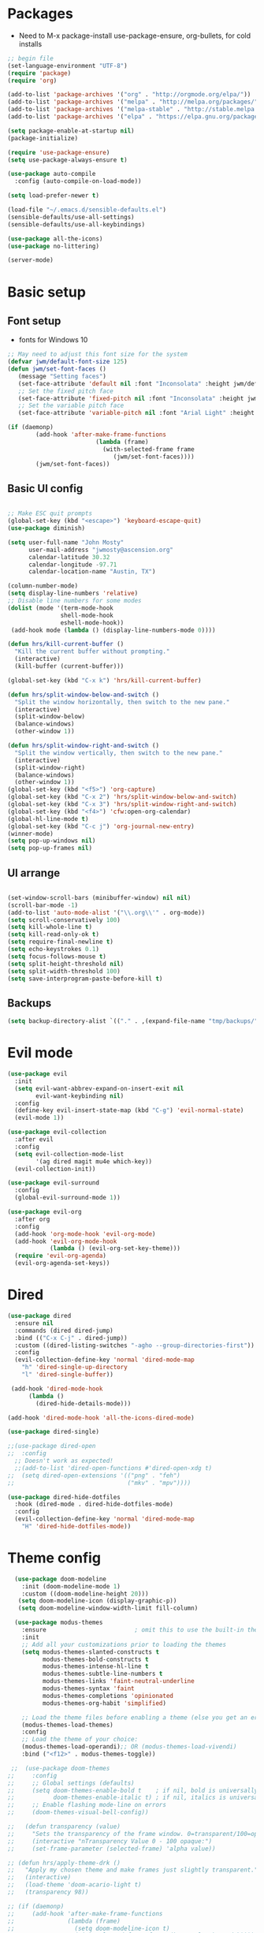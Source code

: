 #+title EMACS Config
#+PROPERTY: header-args:emacs-lisp :tangle ~/.emacs

* Packages
- Need to M-x package-install use-package-ensure, org-bullets, for cold installs

#+begin_src emacs-lisp
;; begin file
(set-language-environment "UTF-8")
(require 'package)
(require 'org)

(add-to-list 'package-archives '("org" . "http://orgmode.org/elpa/"))
(add-to-list 'package-archives '("melpa" . "http://melpa.org/packages/"))
(add-to-list 'package-archives '("melpa-stable" . "http://stable.melpa.org/packages/"))
(add-to-list 'package-archives '("elpa" . "https://elpa.gnu.org/packages/"))

(setq package-enable-at-startup nil)
(package-initialize)

(require 'use-package-ensure)
(setq use-package-always-ensure t)

(use-package auto-compile
  :config (auto-compile-on-load-mode))

(setq load-prefer-newer t)

(load-file "~/.emacs.d/sensible-defaults.el")
(sensible-defaults/use-all-settings)
(sensible-defaults/use-all-keybindings)

(use-package all-the-icons)
(use-package no-littering)

(server-mode)

#+end_src
* Basic setup
** Font setup
- fonts for Windows 10
#+begin_src emacs-lisp
;; May need to adjust this font size for the system
(defvar jwm/default-font-size 125)
(defun jwm/set-font-faces ()
   (message "Setting faces")
   (set-face-attribute 'default nil :font "Inconsolata" :height jwm/default-font-size)
   ;; Set the fixed pitch face
   (set-face-attribute 'fixed-pitch nil :font "Inconsolata" :height jwm/default-font-size)
   ;; Set the variable pitch face
   (set-face-attribute 'variable-pitch nil :font "Arial Light" :height jwm/default-font-size :weight 'regular))

(if (daemonp)
        (add-hook 'after-make-frame-functions
                         (lambda (frame)
                           (with-selected-frame frame
                              (jwm/set-font-faces))))
        (jwm/set-font-faces))

#+end_src
** Basic UI config
#+begin_src emacs-lisp

  ;; Make ESC quit prompts
  (global-set-key (kbd "<escape>") 'keyboard-escape-quit)
  (use-package diminish)

  (setq user-full-name "John Mosty"
        user-mail-address "jwmosty@ascension.org"
        calendar-latitude 30.32
        calendar-longitude -97.71
        calendar-location-name "Austin, TX")

  (column-number-mode)
  (setq display-line-numbers 'relative)
  ;; Disable line numbers for some modes
  (dolist (mode '(term-mode-hook
                 shell-mode-hook
                 eshell-mode-hook))
   (add-hook mode (lambda () (display-line-numbers-mode 0))))

  (defun hrs/kill-current-buffer ()
    "Kill the current buffer without prompting."
    (interactive)
    (kill-buffer (current-buffer)))

  (global-set-key (kbd "C-x k") 'hrs/kill-current-buffer)

  (defun hrs/split-window-below-and-switch ()
    "Split the window horizontally, then switch to the new pane."
    (interactive)
    (split-window-below)
    (balance-windows)
    (other-window 1))

  (defun hrs/split-window-right-and-switch ()
    "Split the window vertically, then switch to the new pane."
    (interactive)
    (split-window-right)
    (balance-windows)
    (other-window 1))
  (global-set-key (kbd "<f5>") 'org-capture)
  (global-set-key (kbd "C-x 2") 'hrs/split-window-below-and-switch)
  (global-set-key (kbd "C-x 3") 'hrs/split-window-right-and-switch)
  (global-set-key (kbd "<f4>") 'cfw:open-org-calendar)
  (global-hl-line-mode t)
  (global-set-key (kbd "C-c j") 'org-journal-new-entry)
  (winner-mode)
  (setq pop-up-windows nil)
  (setq pop-up-frames nil)
#+end_src
** UI arrange
#+begin_src emacs-lisp

(set-window-scroll-bars (minibuffer-window) nil nil)
(scroll-bar-mode -1)
(add-to-list 'auto-mode-alist '("\\.org\\'" . org-mode))
(setq scroll-conservatively 100)
(setq kill-whole-line t)
(setq kill-read-only-ok t)
(setq require-final-newline t)
(setq echo-keystrokes 0.1)
(setq focus-follows-mouse t)
(setq split-height-threshold nil)
(setq split-width-threshold 100)
(setq save-interprogram-paste-before-kill t)

#+end_src
** Backups
#+begin_src emacs-lisp
(setq backup-directory-alist `(("." . ,(expand-file-name "tmp/backups/" user-emacs-directory))))
#+end_src
* Evil mode
#+begin_src emacs-lisp
(use-package evil
  :init
  (setq evil-want-abbrev-expand-on-insert-exit nil
        evil-want-keybinding nil)
  :config
  (define-key evil-insert-state-map (kbd "C-g") 'evil-normal-state)
  (evil-mode 1))

(use-package evil-collection
  :after evil
  :config
  (setq evil-collection-mode-list
        '(ag dired magit mu4e which-key))
  (evil-collection-init))

(use-package evil-surround
  :config
  (global-evil-surround-mode 1))

(use-package evil-org
  :after org
  :config
  (add-hook 'org-mode-hook 'evil-org-mode)
  (add-hook 'evil-org-mode-hook
            (lambda () (evil-org-set-key-theme)))
  (require 'evil-org-agenda)
  (evil-org-agenda-set-keys))

#+end_src
* Dired
#+begin_src emacs-lisp
(use-package dired
  :ensure nil
  :commands (dired dired-jump)
  :bind (("C-x C-j" . dired-jump))
  :custom ((dired-listing-switches "-agho --group-directories-first"))
  :config
  (evil-collection-define-key 'normal 'dired-mode-map
    "h" 'dired-single-up-directory
    "l" 'dired-single-buffer))

 (add-hook 'dired-mode-hook
      (lambda ()
        (dired-hide-details-mode)))

(add-hook 'dired-mode-hook 'all-the-icons-dired-mode)

(use-package dired-single)

;;(use-package dired-open
;;  :config
  ;; Doesn't work as expected!
  ;;(add-to-list 'dired-open-functions #'dired-open-xdg t)
;;  (setq dired-open-extensions '(("png" . "feh")
;;                                ("mkv" . "mpv"))))

(use-package dired-hide-dotfiles
  :hook (dired-mode . dired-hide-dotfiles-mode)
  :config
  (evil-collection-define-key 'normal 'dired-mode-map
    "H" 'dired-hide-dotfiles-mode))

#+end_src

* Theme config
#+begin_src emacs-lisp
    (use-package doom-modeline
      :init (doom-modeline-mode 1)
      :custom ((doom-modeline-height 20)))
     (setq doom-modeline-icon (display-graphic-p))
     (setq doom-modeline-window-width-limit fill-column)

    (use-package modus-themes
      :ensure                         ; omit this to use the built-in themes
      :init
      ;; Add all your customizations prior to loading the themes
      (setq modus-themes-slanted-constructs t
            modus-themes-bold-constructs t
            modus-themes-intense-hl-line t
            modus-themes-subtle-line-numbers t
            modus-themes-links 'faint-neutral-underline
            modus-themes-syntax 'faint
            modus-themes-completions 'opinionated
            modus-themes-org-habit 'simplified)

      ;; Load the theme files before enabling a theme (else you get an error).
      (modus-themes-load-themes)
      :config
      ;; Load the theme of your choice:
      (modus-themes-load-operandi);; OR (modus-themes-load-vivendi)
      :bind ("<f12>" . modus-themes-toggle))

   ;;  (use-package doom-themes
  ;;     :config
  ;;     ;; Global settings (defaults)
  ;;     (setq doom-themes-enable-bold t    ; if nil, bold is universally disabled
  ;;           doom-themes-enable-italic t) ; if nil, italics is universally disabled
  ;;     ;; Enable flashing mode-line on errors
  ;;     (doom-themes-visual-bell-config))

  ;;   (defun transparency (value)
  ;;     "Sets the transparency of the frame window. 0=transparent/100=opaque."
  ;;     (interactive "nTransparency Value 0 - 100 opaque:")
  ;;     (set-frame-parameter (selected-frame) 'alpha value))

  ;; (defun hrs/apply-theme-drk ()
  ;;   "Apply my chosen theme and make frames just slightly transparent."
  ;;   (interactive)
  ;;   (load-theme 'doom-acario-light t)
  ;;   (transparency 98))

  ;; (if (daemonp)
  ;;     (add-hook 'after-make-frame-functions
  ;;               (lambda (frame)
  ;;                 (setq doom-modeline-icon t)
  ;;                 (with-selected-frame frame (hrs/apply-theme-drk))))
  ;;   (hrs/apply-theme-drk))

  ;;   (setq jwm/themes '(doom-one-light doom-one doom-acario-light doom-zenburn doom-molokai doom-vibrant doom-dark+ doom-dracula doom-fairy-floss doom-gruvbox doom-material doom-nord doom-nord-light doom-nova doom-opera doom-opera-light doom-palenight doom-snazzy doom-sourcerer doom-spacegrey doom-tomorrow-night doom-tomorrow-day))
  ;;   (setq jwm/themes-index 0)

  ;;   (defun jwm/cycle-theme ()
  ;;     (interactive)
  ;;     (setq jwm/themes-index (% (1+ jwm/themes-index) (length jwm/themes)))
  ;;     (jwm/load-indexed-theme))

  ;;   (defun jwm/load-indexed-theme ()
  ;;     (jwm/try-load-theme (nth jwm/themes-index jwm/themes)))

  ;;   (defun jwm/try-load-theme (theme)
  ;;     (if (ignore-errors (load-theme theme :no-confirm))
  ;;         (mapcar #'disable-theme (remove theme custom-enabled-themes))
  ;;       (message "Theme '%s' loaded" theme)))
  ;;   (global-set-key (kbd "<f12>") 'jwm/cycle-theme)

#+end_src
* Ivy hydra
#+begin_src emacs-lisp

(use-package ivy-hydra
  :defer t
  :after hydra)

(use-package ivy
  :diminish
  :config
  (ivy-mode 1))

(use-package counsel
  :bind
  (("M-y" . counsel-yank-pop)
   :map ivy-minibuffer-map
   ("M-y" . ivy-next-line)))

(use-package swiper)
(setq ivy-use-virtual-buffers t)
(setq enable-recursive-minibuffers t)
;; enable this if you want `swiper' to use it
;; (setq search-default-mode #'char-fold-to-regexp)
(global-set-key "\C-s" 'swiper)
(global-set-key (kbd "C-c C-r") 'ivy-resume)
(global-set-key (kbd "<f6>") 'ivy-resume)
(global-set-key (kbd "M-x") 'counsel-M-x)
(global-set-key (kbd "C-x C-f") 'counsel-find-file)
(global-set-key (kbd "<f1> f") 'counsel-describe-function)
(global-set-key (kbd "<f1> v") 'counsel-describe-variable)
(global-set-key (kbd "<f1> o") 'counsel-describe-symbol)
(global-set-key (kbd "<f1> l") 'counsel-find-library)
(global-set-key (kbd "<f2> i") 'counsel-info-lookup-symbol)
(global-set-key (kbd "<f2> u") 'counsel-unicode-char)
(global-set-key (kbd "C-c k") 'counsel-ag)
(global-set-key (kbd "C-x l") 'counsel-locate)
(global-set-key (kbd "C-S-o") 'counsel-rhythmbox)
(global-set-key (kbd "C-M-j") 'counsel-switch-buffer)
(define-key minibuffer-local-map (kbd "C-r") 'counsel-minibuffer-history)

(use-package ivy-rich
 :init
 (ivy-rich-mode 1))

(use-package avy
  :diminish
  :bind*
  ("C-;" . evil-avy-goto-char-2))

(use-package which-key
  :init (which-key-mode)
  :diminish which-key-mode
  :config
  (setq which-key-idle-delay 0.3))


#+end_src
* Helpful
#+begin_src emacs-lisp
(use-package helpful
  :custom
  (counsel-describe-function-function #'helpful-callable)
  (counsel-describe-variable-function #'helpful-variable)
  :bind
  ([remap describe-function] . counsel-describe-function)
  ([remap describe-command] . helpful-command)
  ([remap describe-variable] . counsel-describe-variable)
  ([remap describe-key] . helpful-key))

#+end_src
* Projectile Magit
#+begin_src emacs-lisp
(use-package projectile
  :diminish projectile-mode
  :config (projectile-mode)
  :custom ((projectile-completion-system 'ivy))
  :bind-keymap
  ("C-c p" . projectile-command-map)
  :init
  ;; NOTE: Set this to the folder where you keep your Git repos!
  (when (file-directory-p "c:/users/jwmosty/AppData/Roaming/GAS_Asc")
    (setq projectile-project-search-path '("c:/users/jwmosty/AppData/Roaming/GAS_Asc")))
  (setq projectile-switch-project-action #'projectile-dired))

(use-package counsel-projectile
  :config (counsel-projectile-mode))

(use-package magit
  :custom
  (magit-display-buffer-function #'magit-display-buffer-same-window-except-diff-v1))

#+end_src
* Org Mode
** Main Org-mode
#+begin_src emacs-lisp
    (defun jwm/org-mode-setup ()
      (org-indent-mode)
      (visual-line-mode 1))

    (defun jwm/org-font-setup ()
      ;; Replace list hyphen with dot
      ;; Set faces for heading levels
    (dolist (face '((org-level-1 . 1.2)
                    (org-level-2 . 1.1)
                    (org-level-3 . 1.05)
                    (org-level-4 . 1.0)
                    (org-level-5 . 1.1)
                    (org-level-6 . 1.1)
                    (org-level-7 . 1.1)
                    (org-level-8 . 1.1)))
      (set-face-attribute (car face) nil :font "Bahnschrift" :weight 'regular :height (cdr face)))

    ;; Ensure that anything that should be fixed-pitch in Org files appears that way
    (set-face-attribute 'org-block nil :foreground nil :font "Inconsolata" :height 145)

    (set-face-attribute 'fixed-pitch nil :font "Inconsolata" :height 145)
    (set-face-attribute 'org-code nil   :font "Inconsolata" :height 145)
    (set-face-attribute 'org-table nil   :font "Inconsolata" :height 145)
    (set-face-attribute 'org-verbatim nil :font "Inconsolata" :height 145)
    (set-face-attribute 'org-special-keyword nil :inherit '(font-lock-comment-face fixed-pitch))
    (set-face-attribute 'org-meta-line nil :inherit '(font-lock-comment-face fixed-pitch))
    (set-face-attribute 'org-checkbox nil :font "Inconsolata" :height 145))

    (use-package org
      :hook (org-mode . jwm/org-mode-setup)
      :config
      (setq org-ellipsis "..."))
      ;; (jwm/org-font-setup))

    (add-hook 'before-save-hook 'time-stamp)

    ;;(require 'org-bullets)
    ;;(add-hook 'org-mode-hook (lambda () (org-bullets-mode 1)))

  (require 'org-superstar)
  (add-hook 'org-mode-hook (lambda () (org-superstar-mode 1)))

  (setq inhibit-compacting-font-caches t)

    (defun jwm/org-mode-visual-fill ()
      (setq visual-fill-column-width 100
            visual-fill-column-center-text t)
      (visual-fill-column-mode 1))

    (use-package visual-fill-column
      :hook (org-mode . jwm/org-mode-visual-fill))

    (setq org-default-notes-file (concat org-directory "/notes.org"))

     (require 'org-habit)
      (add-to-list 'org-modules 'org-habit)
      (setq org-habit-graph-column 60)

    (defun air-org-skip-subtree-if-habit ()
      "Skip an agenda entry if it has a STYLE property equal to \"habit\"."
      (let ((subtree-end (save-excursion (org-end-of-subtree t))))
        (if (string= (org-entry-get nil "STYLE") "habit")
            subtree-end
          nil)))

    (defun air-org-skip-subtree-if-priority (priority)
      "Skip an agenda subtree if it has a priority of PRIORITY.

    PRIORITY may be one of the characters ?A, ?B, or ?C."
      (let ((subtree-end (save-excursion (org-end-of-subtree t)))
            (pri-value (* 1000 (- org-lowest-priority priority)))
            (pri-current (org-get-priority (thing-at-point 'line t))))
        (if (= pri-value pri-current)
            subtree-end
          nil)))

    (setq org-agenda-custom-commands
          '(("d" "Daily agenda and all TODOs"
             ((tags "PRIORITY=\"A\""
                    ((org-agenda-skip-function '(org-agenda-skip-entry-if 'todo 'done))
                     (org-agenda-overriding-header "High-priority unfinished tasks:")))
              (agenda "" ((org-agenda-ndays 3)))
              (alltodo ""
                       ((org-agenda-skip-function '(or (air-org-skip-subtree-if-habit)
                                                       (air-org-skip-subtree-if-priority ?A)
                                                       (org-agenda-skip-if nil '(scheduled deadline))))
                        (org-agenda-overriding-header "ALL normal priority tasks:"))))
             ((org-agenda-compact-blocks t)))))

    (global-set-key (kbd "C-c a") 'org-agenda)
    (global-set-key "\C-cl" 'org-store-link)
    (define-key global-map "\C-cL" 'org-occur-link-in-agenda-files)
    (global-set-key (kbd "<home>") 'begsinning-of-buffer)
    (global-set-key (kbd "M-o") 'other-window)

    (setq org-agenda-follow-mode t)

    (setq org-agenda-files '("d:/My Drive/Org_Files/" "d:/My Drive/Org_Files/mail_mule" "d:/My Drive/Org_Files/event_investigations"))

    (setq org-capture-templates
          '(("j" "Journal entry" plain (function org-journal-find-location)
             "** %(format-time-string org-journal-time-format)%^{Title}\n%i%?"
             :jump-to-captured t :immediate-finish t)
            ("t" "Tasks" entry (file+headline "" "Tasks")
             "*** TODO %?\n%U\n %a %i" :prepend t)
            ("T" "Tasks with ClipBoard" entry (file+headline "" "Tasks")
             "*** TODO %?\n%U\n   %^C" :prepend t)))

    (setq org-duration-format 'h:mm)
    (setq org-confirm-elisp-link-function nil)

    (use-package org-autolist)
    (add-hook 'org-mode-hook (lambda () (org-autolist-mode)))


#+end_src
** Babel and Structure templates
#+begin_src emacs-lisp
(org-babel-do-load-languages
 'org-babel-load-languages
 '((emacs-lisp . t)
   (python . t)
   (js . t)))

(setq org-confirm-babel-evaluate nil)
(require 'org-tempo)

(add-to-list 'org-structure-template-alist '("sh" . "src shell"))
(add-to-list 'org-structure-template-alist '("el" . "src emacs-lisp"))
(add-to-list 'org-structure-template-alist '("js" . "src js"))
(add-to-list 'org-structure-template-alist '("py" . "src python"))

#+end_src
** Calfw
#+begin_src emacs-lisp

(use-package calfw)
(use-package calfw-org)

(defun my-open-calendar ()
  (interactive)
  (cfw:open-calendar-buffer
   :contents-sources
   (list
    (cfw:org-create-source "Green")  ; orgmode source
    )))

#+end_src
** Journal
#+begin_src emacs-lisp
(setq org-journal-dir "~/org/journal/")
(setq org-journal-date-format "%A, %d %B %Y")
(use-package org-journal)

(defun org-journal-find-location ()
  ;; Open today's journal, but specify a non-nil prefix argument in order to
  ;; inhibit inserting the heading; org-capture will insert the heading.
  (org-journal-new-entry t)
  (unless (eq org-journal-file-type 'daily)
    (org-narrow-to-subtree))
  (goto-char (point-max)))

(defvar org-journal--date-location-scheduled-time nil)

(defun org-journal-date-location (&optional scheduled-time)
  (let ((scheduled-time (or scheduled-time (org-read-date nil nil nil "Date:"))))
    (setq org-journal--date-location-scheduled-time scheduled-time)
    (org-journal-new-entry t (org-time-string-to-time scheduled-time))
    (unless (eq org-journal-file-type 'daily)
      (org-narrow-to-subtree))
    (goto-char (point-max))))
#+end_src
** LaTeX
#+begin_src emacs-lisp
  (require 'ox-latex)
  (unless (boundp 'org-latex-classes)
    (setq org-latex-classes nil))
  (add-to-list 'org-latex-classes
               `("article"
                 "\\documentclass{article}"
                 ("\\section{%s}" . "\\section*{%s}")))

  (require 'ox-html)
  (require 'ox-extra)
  (ox-extras-activate '(ignore-headlines))
#+end_src
* Presentation
#+begin_src emacs-lisp
(use-package hide-mode-line)

(defun jwm/presentation-setup ()
  ;; Hide the mode line
  (hide-mode-line-mode 1)

  ;; Display images inline
  (org-display-inline-images) ;; Can also use org-startup-with-inline-images

  ;; Scale the text.  The next line is for basic scaling:
  (setq text-scale-mode-amount 3)
  (text-scale-mode 1)
  (blink-cursor-mode -1))

  ;; This option is more advanced, allows you to scale other faces too
  ;; (setq-local face-remapping-alist '((default (:height 2.0) variable-pitch)
  ;;                                    (org-verbatim (:height 1.75) org-verbatim)
  ;;                                    (org-block (:height 1.25) org-block))))

(defun jwm/presentation-end ()
  ;; Show the mode line again
  (hide-mode-line-mode 0)

  ;; Turn off text scale mode (or use the next line if you didn't use text-scale-mode)
 (text-scale-mode 0)
 (blink-cursor-mode 1))

  ;; If you use face-remapping-alist, this clears the scaling:
  ;; (setq-local face-remapping-alist '((default variable-pitch default))))

(use-package org-tree-slide
  :hook ((org-tree-slide-play . jwm/presentation-setup)
         (org-tree-slide-stop . jwm/presentation-end))
  :custom
  (org-tree-slide-slide-in-effect t)
  (org-tree-slide-activate-message "Presentation started")
  (org-tree-slide-deactivate-message "Presentation finished")
  (org-tree-slide-header t)
  (org-tree-slide-breadcrumbs " //  ")
  (org-image-actual-width nil))
#+end_src
* Spell
#+begin_src emacs-lisp

(use-package company)
(global-company-mode)
(global-set-key (kbd "M-/") 'company-complete-common)

(setq ispell-program-name "C:/Users/jwmosty/AppData/Roaming/hunspell-bin/bin/hunspell.exe")

(require 'ispell)

(global-set-key (kbd "<f8>") 'ispell-word)
(global-set-key (kbd "C-<f8>") 'flyspell-mode)

(use-package flyspell :demand t
  :config
  (use-package flyspell-correct-ivy)
  (defun flyspellCompletion()
    (flyspell-mode 1)
    (set (make-local-variable 'company-backends)
         (copy-tree company-backends))
    (add-to-list 'company-backends 'company-ispell))
  (defun flyspell-most-modes()
    (add-hook 'text-mode-hook 'flyspellCompletion)
    (add-hook 'prog-mode-hook 'flyspellCompletion)
    (dolist (hook '(change-log-mode-hook log-edit-mode-hook))
      (add-hook hook (lambda ()
                       (flyspell-mode -1)))))
  (flyspell-most-modes)
  :bind (:map flyspell-mode-map
              ("C-." . flyspell-correct-wrapper)))

#+end_src
** Dashboard
#+begin_src emacs-lisp

(use-package dashboard
  :ensure t
  :config
  (dashboard-setup-startup-hook))

(setq initial-buffer-choice (lambda () (get-buffer "*dashboard*")))
(setq dashboard-center-content t)

#+end_src
* ;; Treemacs
#+begin_src emacs-lisp
  ;; (use-package treemacs
  ;;   :ensure t
  ;;   :defer t
  ;;   :init
  ;;   (with-eval-after-load 'winum
  ;;     (define-key winum-keymap (kbd "M-0") #'treemacs-select-window))
  ;;   :config
  ;;   (progn
  ;;     (setq treemacs-collapse-dirs                 (if treemacs-python-executable 3 0)
  ;;           treemacs-deferred-git-apply-delay      0.5
  ;;           treemacs-directory-name-transformer    #'identity
  ;;           treemacs-display-in-side-window        t
  ;;           treemacs-eldoc-display                 t
  ;;           treemacs-file-event-delay              5000
  ;;           treemacs-file-extension-regex          treemacs-last-period-regex-value
  ;;           treemacs-file-follow-delay             0.2
  ;;           treemacs-file-name-transformer         #'identity
  ;;           treemacs-follow-after-init             t
  ;;           treemacs-git-command-pipe              ""
  ;;           treemacs-goto-tag-strategy             'refetch-index
  ;;           treemacs-indentation                   2
  ;;           treemacs-indentation-string            " "
  ;;           treemacs-is-never-other-window         nil
  ;;           treemacs-max-git-entries               5000
  ;;           treemacs-missing-project-action        'ask
  ;;           treemacs-move-forward-on-expand        nil
  ;;           treemacs-no-png-images                 nil
  ;;           treemacs-no-delete-other-windows       t
  ;;           treemacs-project-follow-cleanup        nil
  ;;           treemacs-persist-file                  (expand-file-name ".cache/treemacs-persist" user-emacs-directory)
  ;;           treemacs-position                      'left
  ;;           treemacs-read-string-input             'from-child-frame
  ;;           treemacs-recenter-distance             0.1
  ;;           treemacs-recenter-after-file-follow    nil
  ;;           treemacs-recenter-after-tag-follow     nil
  ;;           treemacs-recenter-after-project-jump   'always
  ;;           treemacs-recenter-after-project-expand 'on-distance
  ;;           treemacs-show-cursor                   nil
  ;;           treemacs-show-hidden-files             t
  ;;           treemacs-silent-filewatch              nil
  ;;           treemacs-silent-refresh                nil
  ;;           treemacs-sorting                       'alphabetic-asc
  ;;           treemacs-space-between-root-nodes      t
  ;;           treemacs-tag-follow-cleanup            t
  ;;           treemacs-tag-follow-delay              1.5
  ;;           treemacs-user-mode-line-format         nil
  ;;           treemacs-user-header-line-format       nil
  ;;           treemacs-width                         35
  ;;           treemacs-workspace-switch-cleanup      nil)

  ;;     ;; The default width and height of the icons is 22 pixels. If you are
  ;;     ;; using a Hi-DPI display, uncomment this to double the icon size.
  ;;     ;;(treemacs-resize-icons 44)

  ;;     (treemacs-follow-mode t)
  ;;     (treemacs-filewatch-mode t)
  ;;     (treemacs-fringe-indicator-mode 'always)
  ;;      (pcase (cons (not (null (executable-find "git")))
  ;;                   (not (null treemacs-python-executable)))
  ;;       (`(t . t)
  ;;        (treemacs-git-mode 'deferred))
  ;;       (`(t . _)
  ;;        (treemacs-git-mode 'simple))))
  ;;   :bind
  ;;   (:map global-map
  ;;         ("M-0"       . treemacs-select-window)
  ;;         ("C-x t 1"   . treemacs-delete-other-windows)
  ;;         ("C-x t t"   . treemacs)
  ;;         ("C-x t B"   . treemacs-bookmark)
  ;;         ("C-x t C-t" . treemacs-find-file)
  ;;         ("C-x t M-t" . treemacs-find-tag)))

  ;; (use-package treemacs-evil
  ;;   :after treemacs evil
  ;;   :ensure t)

  ;; (use-package treemacs-icons-dired
  ;;   :after treemacs dired
  ;;   :ensure t
  ;;   :config (treemacs-icons-dired-mode))

  ;; (use-package treemacs-magit
  ;;   :after treemacs magit
  ;;   :ensure t)

#+end_src
* Macros
#+begin_src emacs-lisp
(evil-set-register ?d [?i ?* ?  ?\C-c ?. return escape])
(evil-set-register ?t [?i ?\C-u ?\C-c ?. return escape])

#+end_src
* Workspace
#+begin_src emacs-lisp

(use-package perspective
   :bind (("C-M-j" . persp-counsel-switch-buffer)
          ("C-M-k" . persp.switch)
          ("C-M-n" . persp-next)
          ("C-x k" . persp-kill-buffer*))
   :custom
   (persp-initial-frame-name "main")
   :config
   (unless persp-mode
     (persp-mode 1)))

#+end_src
* Python
#+begin_src emacs-lisp
(setq org-babel-python-command "c:/Users/jwmosty/AppData/Local/Programs/Python/Python38-32/python.exe")
(setq python-shell-interpreter "c:/Users/jwmosty/AppData/Local/Programs/Python/Python38-32/python.exe")
#+end_src
* eshell
#+begin_src emacs-lisp
(defun jwm/configure-eshell ()
  ;; Save command history when commands are entered
  (add-hook 'eshell-pre-command-hook 'eshell-save-some-history)

  ;; Truncate buffer for performance
  (add-to-list 'eshell-output-filter-functions 'eshell-truncate-buffer)

  ;; Bind some useful keys for evil-mode
  (evil-define-key '(normal insert visual) eshell-mode-map (kbd "C-r") 'counsel-esh-history)
  (evil-define-key '(normal insert visual) eshell-mode-map (kbd "<home>") 'eshell-bol)
  (evil-normalize-keymaps)

  (setq eshell-history-size         10000
        eshell-buffer-maximum-lines 10000
        eshell-hist-ignoredups t
        eshell-scroll-to-bottom-on-input t))

(use-package eshell-git-prompt)

(use-package eshell
  :hook (eshell-first-time-mode . jwm/configure-eshell)
  :config

  (with-eval-after-load 'esh-opt
    (setq eshell-destroy-buffer-when-process-dies t)
    (setq eshell-visual-commands '("htop" "zsh" "vim")))

  (eshell-git-prompt-use-theme 'robbyrussell))

(use-package symon)
(add-hook 'after-init-hook 'symon-mode)

(defun buffcop (buffer)
  (with-current-buffer buffer
    (buffer-string)))
#+end_src
* Popper
#+begin_src emacs-lisp
      (use-package popper
        :ensure t
        :bind (("C-`"   . popper-toggle-latest)
               ("M-`"   . popper-cycle)
               ("C-M-`" . popper-toggle-type)
               ("M-_"   . popper-lower-to-popup)
               ("M-^"   . popper-raise-popup))

        :init
        (setq popper-reference-buffers
              '("\\*Messages\\*"
                "Output\\*$"
                "\\*Helpful\\*"
                help-mode
                Helpful
                compilation-mode))
        (setq popper-display-function #'popper-select-popup-at-bottom)
        (popper-mode +1))
#+end_src
* Custom variable
#+begin_src emacs-lisp
  (custom-set-variables
   ;; custom-set-variables was added by Custom.
   ;; If you edit it by hand, you could mess it up, so be careful.
   ;; Your init file should contain only one such instance.
   ;; If there is more than one, they won't work right.
   '(org-agenda-include-diary t)
   '(org-agenda-skip-deadline-if-done t)
   '(org-agenda-skip-scheduled-if-done t)
   '(org-agenda-skip-timestamp-if-done t)
   '(org-agenda-start-on-weekday nil)
   '(org-agenda-sticky t)
   '(org-agenda-tags-todo-honor-ignore-options nil)
   '(org-clock-into-drawer "LOGBOOK")
   '(org-closed-keep-when-no-todo nil)
   '(org-enforce-todo-checkbox-dependencies t)
   '(org-enforce-todo-dependencies t)
   '(org-hide-emphasis-markers t)
   '(org-log-done 'time)
   '(org-log-done-with-time t)
   '(org-log-into-drawer t)
   '(org-return-follows-link t)
   '(org-special-ctrl-a/e t)
   '(org-special-ctrl-k t)
   '(org-todo-keywords '((type "TODO(t)" "DONE(d!)")))
   '(org-todo-state-tags-triggers nil)
   '(org-use-fast-todo-selection 'auto)
   '(package-selected-packages
     '(doom-themes-visual-bell-config doom-themes doom-modeline calfw-org calfw phi-search-dired helpful which-key-posframe all-the-icons-ivy-rich ivy-rich which-key avy diminish ivy dashboard org-bullets use-package evil-visual-mark-mode))
   '(pdf-view-midnight-colors (cons "#f8f8f2" "#282a36"))
   '(rustic-ansi-faces
     ["#3F3F3F" "#CC9393" "#7F9F7F" "#F0DFAF" "#8CD0D3" "#DC8CC3" "#93E0E3" "#DCDCDC"])
   '(tab-bar-mode t)
   '(tool-bar-mode nil)
   '(vc-annotate-background nil)
   '(vc-annotate-background-mode nil))
  (custom-set-faces
   ;; custom-set-faces was added by Custom.
   ;; If you edit it by hand, you could mess it up, so be careful.
   ;; Your init file should contain only one such instance.
   ;; If there is more than one, they won't work right.
   )
#+end_src
